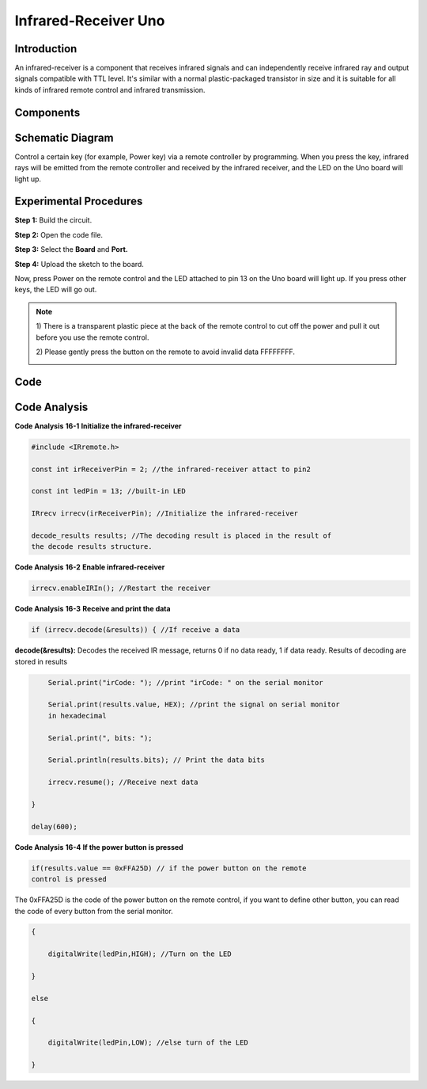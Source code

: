 Infrared-Receiver Uno
=============================

Introduction
------------------

An infrared-receiver is a component that receives infrared signals and
can independently receive infrared ray and output signals compatible
with TTL level. It's similar with a normal plastic-packaged transistor
in size and it is suitable for all kinds of infrared remote control and
infrared transmission.

Components
----------------

.. image:: media_uno/uno18.png
    :align: center


Schematic Diagram
---------------------

Control a certain key (for example, Power key) via a remote controller
by programming. When you press the key, infrared rays will be emitted
from the remote controller and received by the infrared receiver, and
the LED on the Uno board will light up.

.. image:: media_uno/image140.png
    :align: center



Experimental Procedures
------------------------------

**Step 1:** Build the circuit.

.. image:: media_uno/image141.png
   :width: 4.88125in
   :height: 3.9375in
   :align: center

**Step 2:** Open the code file.

**Step 3:** Select the **Board** and **Port.**

**Step 4:** Upload the sketch to the board.

Now, press Power on the remote control and the LED attached to pin 13 on
the Uno board will light up. If you press other keys, the LED will go
out.

.. Note::

    1) There is a transparent plastic piece at the back of the remote
    control to cut off the power and pull it out before you use the
    remote control.

    2) Please gently press the button on the remote to avoid invalid data
    FFFFFFFF.

    .. image:: media_uno/image142.png

    .. image:: media_uno/image143.jpeg

Code 
-------

.. raw:: html

    <iframe src=https://create.arduino.cc/editor/sunfounder01/42ad3e60-0233-4b65-b930-971a4f744527/preview?embed style="height:510px;width:100%;margin:10px 0" frameborder=0></iframe>

Code Analysis
-----------------

**Code Analysis** **16-1** **Initialize the infrared-receiver**

.. code-block:: arduino

    #include <IRremote.h>

    const int irReceiverPin = 2; //the infrared-receiver attact to pin2

    const int ledPin = 13; //built-in LED

    IRrecv irrecv(irReceiverPin); //Initialize the infrared-receiver

    decode_results results; //The decoding result is placed in the result of
    the decode results structure.

**Code Analysis** **16-2** **Enable infrared-receiver**

.. code-block:: arduino

    irrecv.enableIRIn(); //Restart the receiver

**Code Analysis** **16-3** **Receive and print the data**

.. code-block:: arduino

    if (irrecv.decode(&results)) { //If receive a data

**decode(&results):** Decodes the received IR message, returns 0 if no
data ready, 1 if data ready. Results of decoding are stored in results

.. code-block:: arduino

        Serial.print("irCode: "); //print "irCode: " on the serial monitor

        Serial.print(results.value, HEX); //print the signal on serial monitor
        in hexadecimal

        Serial.print(", bits: ");

        Serial.println(results.bits); // Print the data bits

        irrecv.resume(); //Receive next data

    }

    delay(600);

**Code Analysis** **16-4** **If the power button is pressed**

.. code-block:: arduino

    if(results.value == 0xFFA25D) // if the power button on the remote
    control is pressed

The 0xFFA25D is the code of the power button on the remote control, if
you want to define other button, you can read the code of every button
from the serial monitor.

.. image:: media_uno/image142.png
   :align: center

.. code-block:: arduino

    {

        digitalWrite(ledPin,HIGH); //Turn on the LED

    }

    else

    {

        digitalWrite(ledPin,LOW); //else turn of the LED

    }